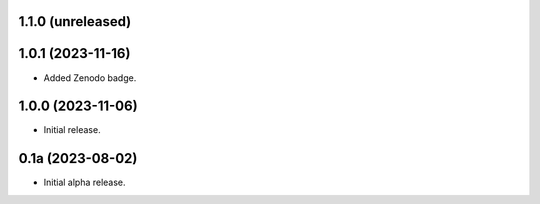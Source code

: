 1.1.0 (unreleased)
------------------

1.0.1 (2023-11-16)
------------------

- Added Zenodo badge.


1.0.0 (2023-11-06)
------------------

- Initial release.


0.1a (2023-08-02)
-----------------

- Initial alpha release.

